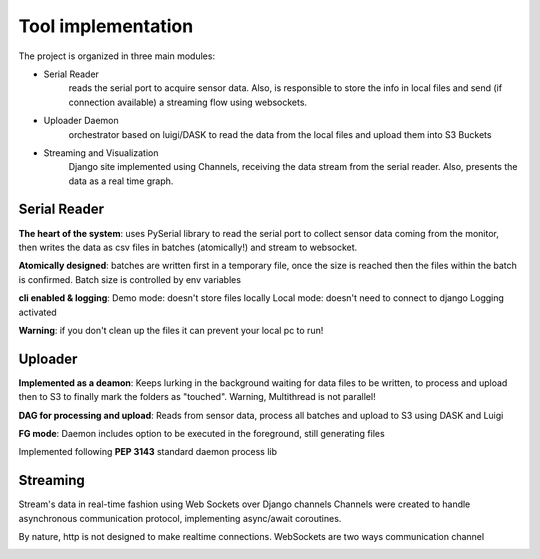 Tool implementation
====================
The project is organized in three main modules:

- Serial Reader
    reads the serial port to acquire sensor data. Also, is responsible to store the info in local files and send (if connection available) a streaming flow using websockets.
- Uploader Daemon
    orchestrator based on luigi/DASK to read the data from the local files and upload them into S3 Buckets
- Streaming and Visualization
    Django site implemented using Channels, receiving the data stream from the serial reader. Also, presents the data as a real time graph.


Serial Reader
#############

**The heart of the system**: uses PySerial library to read the serial port
to collect sensor data coming from the monitor,
then writes the data as csv files in batches (atomically!)
and stream to websocket.

**Atomically designed**: batches are written first in a temporary file,
once the size is reached then the files within the batch is confirmed.
Batch size is controlled by env variables


**cli enabled & logging**: Demo mode: doesn't store files locally
Local mode:  doesn't need to connect to django
Logging activated


**Warning**: if you don't clean up the files it can prevent your
local pc to run!

.. figure:: images/serial_reader.png

Uploader
############

**Implemented as a deamon**: Keeps lurking in the background waiting for  data files to be written, to process and upload then to S3 to finally mark the folders as "touched". Warning, Multithread is not parallel!

**DAG for processing and upload**: Reads from sensor data, process all batches and upload to S3 using DASK and Luigi

**FG mode**: Daemon includes option to be executed in the foreground, still generating files

Implemented following **PEP 3143** standard daemon process lib

.. figure:: images/daemon_context.png


Streaming
##########

Stream's data in real-time fashion using Web Sockets over Django channels
Channels were created to handle asynchronous communication protocol, implementing async/await coroutines.

By nature, http is not designed to make realtime connections. WebSockets are two ways communication channel


.. image:: images/vaweform.png